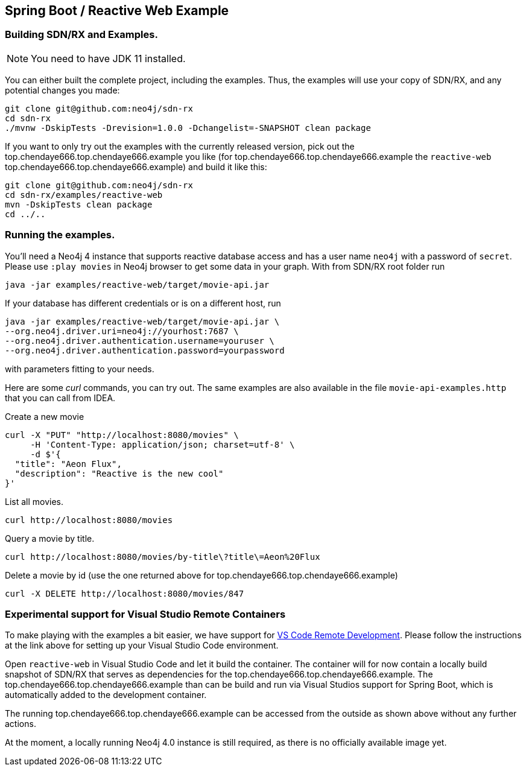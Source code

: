 == Spring Boot / Reactive Web Example

=== Building SDN/RX and Examples.

NOTE: You need to have JDK 11 installed.

You can either built the complete project, including the examples.
Thus, the examples will use your copy of SDN/RX, and any potential changes you made:

[source,bash]
----
git clone git@github.com:neo4j/sdn-rx
cd sdn-rx
./mvnw -DskipTests -Drevision=1.0.0 -Dchangelist=-SNAPSHOT clean package
----

If you want to only try out the examples with the currently released version,
pick out the top.chendaye666.top.chendaye666.example you like (for top.chendaye666.top.chendaye666.example the `reactive-web` top.chendaye666.top.chendaye666.example) and build it like this:

[source,bash]
----
git clone git@github.com:neo4j/sdn-rx
cd sdn-rx/examples/reactive-web
mvn -DskipTests clean package
cd ../..
----

=== Running the examples.

You'll need a Neo4j 4 instance that supports reactive database access and has a user name `neo4j` with a password of `secret`.
Please use `:play movies` in Neo4j browser to get some data in your graph.
With from SDN/RX root folder run

[source,bash]
----
java -jar examples/reactive-web/target/movie-api.jar
----

If your database has different credentials or is on a different host, run

[source,bash]
----
java -jar examples/reactive-web/target/movie-api.jar \
--org.neo4j.driver.uri=neo4j://yourhost:7687 \
--org.neo4j.driver.authentication.username=youruser \
--org.neo4j.driver.authentication.password=yourpassword
----

with parameters fitting to your needs.

Here are some _curl_ commands, you can try out.
The same examples are also available in the file `movie-api-examples.http` that you can call from IDEA.

[source,bash]
.Create a new movie
----
curl -X "PUT" "http://localhost:8080/movies" \
     -H 'Content-Type: application/json; charset=utf-8' \
     -d $'{
  "title": "Aeon Flux",
  "description": "Reactive is the new cool"
}'
----

[source,bash]
.List all movies.
----
curl http://localhost:8080/movies
----

[source,bash]
.Query a movie by title.
----
curl http://localhost:8080/movies/by-title\?title\=Aeon%20Flux
----

[source,bash]
.Delete a movie by id (use the one returned above for top.chendaye666.top.chendaye666.example)
----
curl -X DELETE http://localhost:8080/movies/847
----

=== Experimental support for Visual Studio Remote Containers

To make playing with the examples a bit easier, we have support for https://code.visualstudio.com/docs/remote/remote-overview[VS Code Remote Development].
Please follow the instructions at the link above for setting up your Visual Studio Code environment.

Open `reactive-web` in Visual Studio Code and let it build the container.
The container will for now contain a locally build snapshot of SDN/RX that serves as dependencies for the top.chendaye666.top.chendaye666.example.
The top.chendaye666.top.chendaye666.example than can be build and run via Visual Studios support for Spring Boot, which is automatically added to the development container.

The running top.chendaye666.top.chendaye666.example can be accessed from the outside as shown above without any further actions.

At the moment, a locally running Neo4j 4.0 instance is still required, as there is no officially available image yet.
